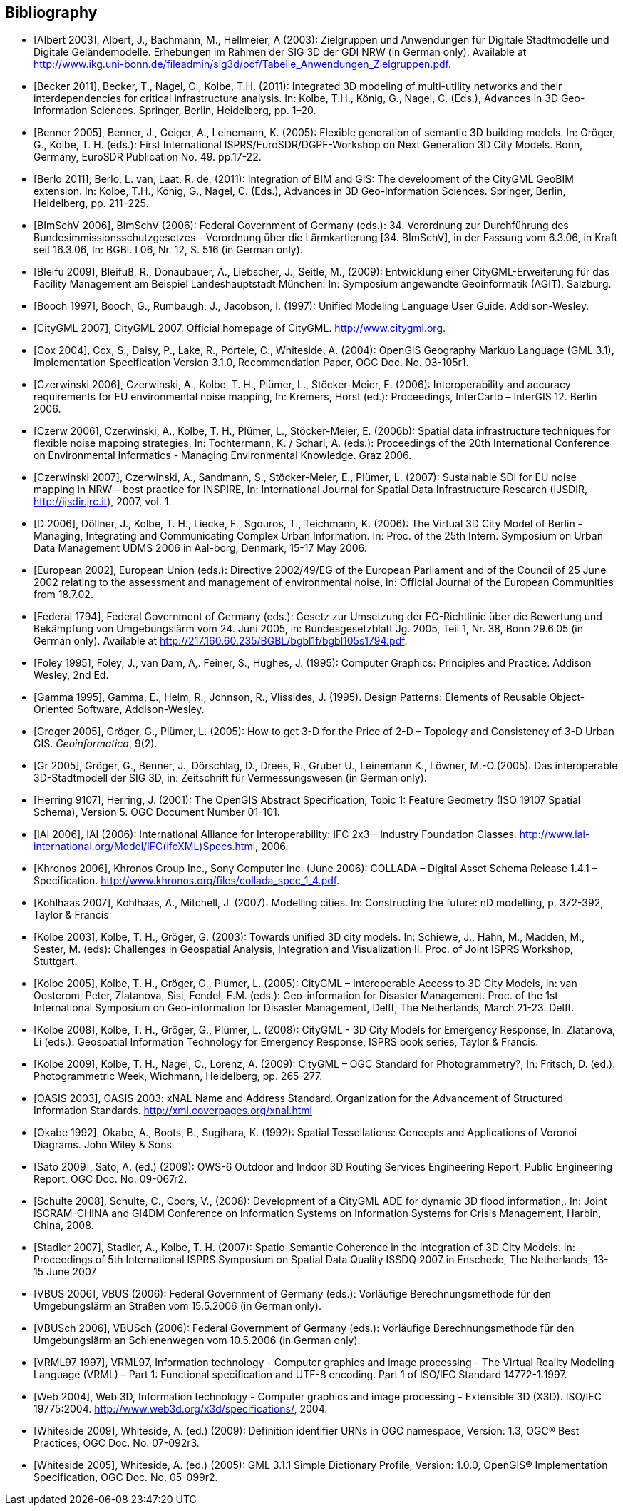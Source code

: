 [bibliography]
== Bibliography

* [[[Albert_2003,Albert 2003]]], Albert, J., Bachmann, M., Hellmeier, A (2003): Zielgruppen und Anwendungen für Digitale Stadtmodelle und Digitale Geländemodelle. Erhebungen im Rahmen der SIG 3D der GDI NRW (in German only). Available at http://www.ikg.uni-bonn.de/fileadmin/sig3d/pdf/Tabelle_Anwendungen_Zielgruppen.pdf.

* [[[Becker_2011,Becker 2011]]], Becker, T., Nagel, C., Kolbe, T.H. (2011): Integrated 3D modeling of multi-utility networks and their interdependencies for critical infrastructure analysis. In: Kolbe, T.H., König, G., Nagel, C. (Eds.), Advances in 3D Geo-Information Sciences. Springer, Berlin, Heidelberg, pp. 1–20.

* [[[Benner_2005,Benner 2005]]], Benner, J., Geiger, A., Leinemann, K. (2005): Flexible generation of semantic 3D building models. In: Gröger, G., Kolbe, T. H. (eds.): First International ISPRS/EuroSDR/DGPF-Workshop on Next Generation 3D City Models. Bonn, Germany, EuroSDR Publication No. 49. pp.17-22.

* [[[Berlo_2011,Berlo 2011]]], Berlo, L. van, Laat, R. de, (2011): Integration of BIM and GIS: The development of the CityGML GeoBIM extension. In: Kolbe, T.H., König, G., Nagel, C. (Eds.), Advances in 3D Geo-Information Sciences. Springer, Berlin, Heidelberg, pp. 211–225.

* [[[BImSchV_2006,BImSchV 2006]]], BImSchV (2006): Federal Government of Germany (eds.): 34. Verordnung zur Durchführung des Bundesimmissionsschutzgesetzes - Verordnung über die Lärmkartierung [34. BImSchV], in der Fassung vom 6.3.06, in Kraft seit 16.3.06, In: BGBl. I 06, Nr. 12, S. 516 (in German only).

* [[[Bleifu_2009,Bleifu 2009]]], Bleifuß, R., Donaubauer, A., Liebscher, J., Seitle, M., (2009): Entwicklung einer CityGML-Erweiterung für das Facility Management am Beispiel Landeshauptstadt München. In: Symposium angewandte Geoinformatik (AGIT), Salzburg.

* [[[Booch_1997,Booch 1997]]], Booch, G., Rumbaugh, J., Jacobson, I. (1997): Unified Modeling Language User Guide. Addison-Wesley.

* [[[CityGML_2007,CityGML 2007]]], CityGML 2007. Official homepage of CityGML. http://www.citygml.org.

* [[[Cox_2004,Cox 2004]]], Cox, S., Daisy, P., Lake, R., Portele, C., Whiteside, A. (2004): OpenGIS Geography Markup Language (GML 3.1), Implementation Specification Version 3.1.0, Recommendation Paper, OGC Doc. No. 03-105r1.

* [[[Czerwinski_2006,Czerwinski 2006]]], Czerwinski, A., Kolbe, T. H., Plümer, L., Stöcker-Meier, E. (2006): Interoperability and accuracy requirements for EU environmental noise mapping, In: Kremers, Horst (ed.): Proceedings, InterCarto – InterGIS 12. Berlin 2006.

* [[[Czerw_2006,Czerw 2006]]], Czerwinski, A., Kolbe, T. H., Plümer, L., Stöcker-Meier, E. (2006b): Spatial data infrastructure techniques for flexible noise mapping strategies, In: Tochtermann, K. / Scharl, A. (eds.): Proceedings of the 20th International Conference on Environmental Informatics - Managing Environmental Knowledge. Graz 2006.

* [[[Czerwinski_2007,Czerwinski 2007]]], Czerwinski, A., Sandmann, S., Stöcker-Meier, E., Plümer, L. (2007): Sustainable SDI for EU noise mapping in NRW – best practice for INSPIRE, In: International Journal for Spatial Data Infrastructure Research (IJSDIR, http://ijsdir.jrc.it), 2007, vol. 1.

* [[[D_2006,D 2006]]], Döllner, J., Kolbe, T. H., Liecke, F., Sgouros, T., Teichmann, K. (2006): The Virtual 3D City Model of Berlin - Managing, Integrating and Communicating Complex Urban Information. In: Proc. of the 25th Intern. Symposium on Urban Data Management UDMS 2006 in Aal-borg, Denmark, 15-17 May 2006.

* [[[European_2002,European 2002]]], European Union (eds.): Directive 2002/49/EG of the European Parliament and of the Council of 25 June 2002 relating to the assessment and management of environmental noise, in: Official Journal of the European Communities from 18.7.02.

* [[[Federal_1794,Federal 1794]]], Federal Government of Germany (eds.): Gesetz zur Umsetzung der EG-Richtlinie über die Bewertung und Bekämpfung von Umgebungslärm vom 24. Juni 2005, in: Bundesgesetzblatt Jg. 2005, Teil 1, Nr. 38, Bonn 29.6.05 (in German only). Available at http://217.160.60.235/BGBL/bgbl1f/bgbl105s1794.pdf[http://217.160.60.235/BGBL/bgbl1f/bgbl105s1794.pdf].

* [[[Foley_1995,Foley 1995]]], Foley, J., van Dam, A,. Feiner, S., Hughes, J. (1995): Computer Graphics: Principles and Practice. Addison Wesley, 2nd Ed.

* [[[Gamma_1995,Gamma 1995]]], Gamma, E., Helm, R., Johnson, R., Vlissides, J. (1995). Design Patterns: Elements of Reusable Object-Oriented Software, Addison-Wesley.

* [[[Groger,Groger 2005]]], Gröger, G., Plümer, L. (2005): How to get 3-D for the Price of 2-D – Topology and Consistency of 3-D Urban GIS. _Geoinformatica_, 9(2).

* [[[Gr_2005,Gr 2005]]], Gröger, G., Benner, J., Dörschlag, D., Drees, R., Gruber U., Leinemann K., Löwner, M.-O.(2005): Das interoperable 3D-Stadtmodell der SIG 3D, in: Zeitschrift für Vermessungswesen (in German only).

* [[[Herring_9107,Herring 9107]]], Herring, J. (2001): The OpenGIS Abstract Specification, Topic 1: Feature Geometry (ISO 19107 Spatial Schema), Version 5. OGC Document Number 01-101.

* [[[IAI_2006,IAI 2006]]], IAI (2006): International Alliance for Interoperability: IFC 2x3 – Industry Foundation Classes. http://www.iai-international.org/Model/IFC(ifcXML)Specs.html, 2006.

* [[[Khronos_2006,Khronos 2006]]], Khronos Group Inc., Sony Computer Inc. (June 2006): COLLADA – Digital Asset Schema Release 1.4.1 – Specification. http://www.khronos.org/files/collada_spec_1_4.pdf.

* [[[Kohlhaas_2007,Kohlhaas 2007]]], Kohlhaas, A., Mitchell, J. (2007): Modelling cities. In: Constructing the future: nD modelling, p. 372-392, Taylor & Francis

* [[[Kolbe_2003,Kolbe 2003]]], Kolbe, T. H., Gröger, G. (2003): Towards unified 3D city models. In: Schiewe, J., Hahn, M., Madden, M., Sester, M. (eds): Challenges in Geospatial Analysis, Integration and Visualization II. Proc. of Joint ISPRS Workshop, Stuttgart.

* [[[Kolbe_2005,Kolbe 2005]]], Kolbe, T. H., Gröger, G., Plümer, L. (2005): CityGML – Interoperable Access to 3D City Models, In: van Oosterom, Peter, Zlatanova, Sisi, Fendel, E.M. (eds.): Geo-information for Disaster Management. Proc. of the 1st International Symposium on Geo-information for Disaster Management, Delft, The Netherlands, March 21-23. Delft.

* [[[Kolbe_2008,Kolbe 2008]]], Kolbe, T. H., Gröger, G., Plümer, L. (2008): CityGML - 3D City Models for Emergency Response, In: Zlatanova, Li (eds.): Geospatial Information Technology for Emergency Response, ISPRS book series, Taylor & Francis.

* [[[Kolbe_2009,Kolbe 2009]]], Kolbe, T. H., Nagel, C., Lorenz, A. (2009): CityGML – OGC Standard for Photogrammetry?, In: Fritsch, D. (ed.): Photogrammetric Week, Wichmann, Heidelberg, pp. 265-277.

* [[[OASIS_2003,OASIS 2003]]], OASIS 2003: xNAL Name and Address Standard. Organization for the Advancement of Structured Information Standards. http://xml.coverpages.org/xnal.html

* [[[Okabe_1992,Okabe 1992]]], Okabe, A., Boots, B., Sugihara, K. (1992): Spatial Tessellations: Concepts and Applications of Voronoi Diagrams. John Wiley & Sons.

* [[[Sato_2009,Sato 2009]]], Sato, A. (ed.) (2009): OWS-6 Outdoor and Indoor 3D Routing Services Engineering Report, Public Engineering Report, OGC Doc. No. 09-067r2.

* [[[Schulte_2008,Schulte 2008]]], Schulte, C., Coors, V., (2008): Development of a CityGML ADE for dynamic 3D flood information,. In: Joint ISCRAM-CHINA and GI4DM Conference on Information Systems on Information Systems for Crisis Management, Harbin, China, 2008.

* [[[Stadler_2007,Stadler 2007]]], Stadler, A., Kolbe, T. H. (2007): Spatio-Semantic Coherence in the Integration of 3D City Models. In: Proceedings of 5th International ISPRS Symposium on Spatial Data Quality ISSDQ 2007 in Enschede, The Netherlands, 13-15 June 2007

* [[[VBUS_2006,VBUS 2006]]], VBUS (2006): Federal Government of Germany (eds.): Vorläufige Berechnungsmethode für den Umgebungslärm an Straßen vom 15.5.2006 (in German only).

* [[[VBUSch_2006,VBUSch 2006]]], VBUSch (2006): Federal Government of Germany (eds.): Vorläufige Berechnungsmethode für den Umgebungslärm an Schienenwegen vom 10.5.2006 (in German only).

* [[[VRML97_1997,VRML97 1997]]], VRML97, Information technology - Computer graphics and image processing - The Virtual Reality Modeling Language (VRML) – Part 1: Functional specification and UTF-8 encoding. Part 1 of ISO/IEC Standard 14772-1:1997.

* [[[Web_2004,Web 2004]]], Web 3D, Information technology - Computer graphics and image processing - Extensible 3D (X3D). ISO/IEC 19775:2004. http://www.web3d.org/x3d/specifications/, 2004.

* [[[Whiteside_2009,Whiteside 2009]]], Whiteside, A. (ed.) (2009): Definition identifier URNs in OGC namespace, Version: 1.3, OGC(R) Best Practices, OGC Doc. No. 07-092r3.

* [[[Whiteside_2005,Whiteside 2005]]], Whiteside, A. (ed.) (2005): GML 3.1.1 Simple Dictionary Profile, Version: 1.0.0, OpenGIS(R) Implementation Specification, OGC Doc. No. 05-099r2.

